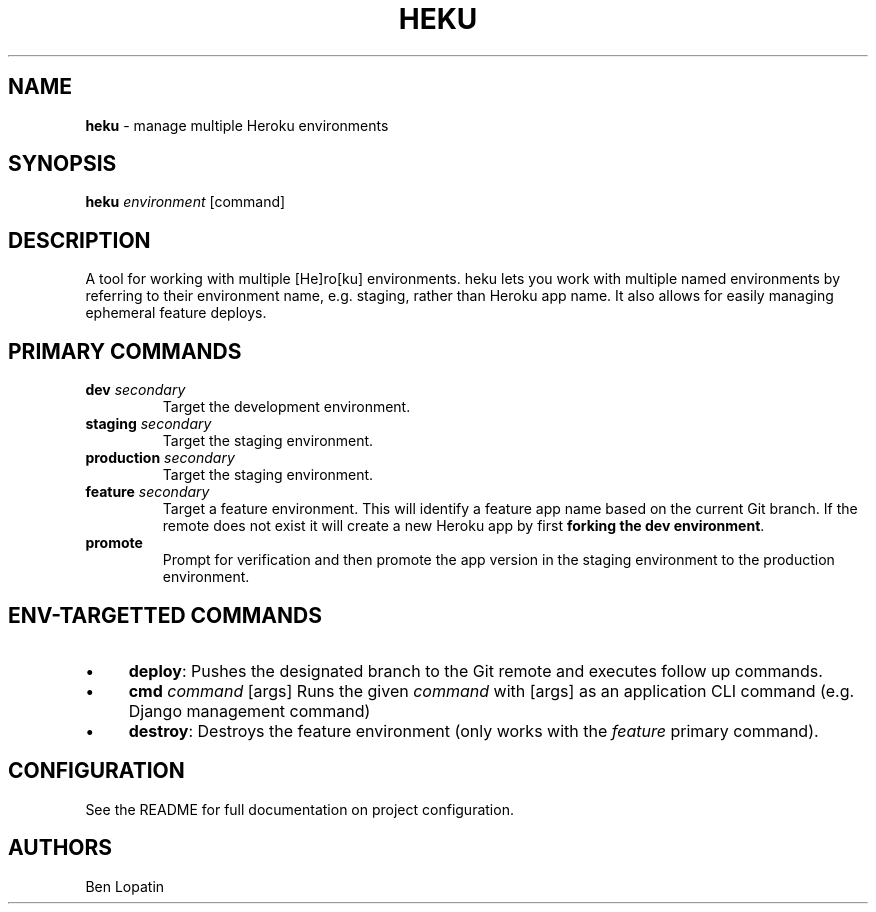 .\" generated with Ronn/v0.7.3
.\" http://github.com/rtomayko/ronn/tree/0.7.3
.
.TH "HEKU" "1" "January 2016" "" ""
.
.SH "NAME"
\fBheku\fR \- manage multiple Heroku environments
.
.SH "SYNOPSIS"
\fBheku\fR \fIenvironment\fR [command]
.
.SH "DESCRIPTION"
A tool for working with multiple [He]ro[ku] environments\. heku lets you work with multiple named environments by referring to their environment name, e\.g\. staging, rather than Heroku app name\. It also allows for easily managing ephemeral feature deploys\.
.
.SH "PRIMARY COMMANDS"
.
.TP
\fBdev\fR \fIsecondary\fR
Target the development environment\.
.
.TP
\fBstaging\fR \fIsecondary\fR
Target the staging environment\.
.
.TP
\fBproduction\fR \fIsecondary\fR
Target the staging environment\.
.
.TP
\fBfeature\fR \fIsecondary\fR
Target a feature environment\. This will identify a feature app name based on the current Git branch\. If the remote does not exist it will create a new Heroku app by first \fBforking the dev environment\fR\.
.
.TP
\fBpromote\fR
Prompt for verification and then promote the app version in the staging environment to the production environment\.
.
.SH "ENV\-TARGETTED COMMANDS"
.
.IP "\(bu" 4
\fBdeploy\fR: Pushes the designated branch to the Git remote and executes follow up commands\.
.
.IP "\(bu" 4
\fBcmd\fR \fIcommand\fR [args] Runs the given \fIcommand\fR with [args] as an application CLI command (e\.g\. Django management command)
.
.IP "\(bu" 4
\fBdestroy\fR: Destroys the feature environment (only works with the \fIfeature\fR primary command)\.
.
.IP "" 0
.
.SH "CONFIGURATION"
See the README for full documentation on project configuration\.
.
.SH "AUTHORS"
Ben Lopatin
